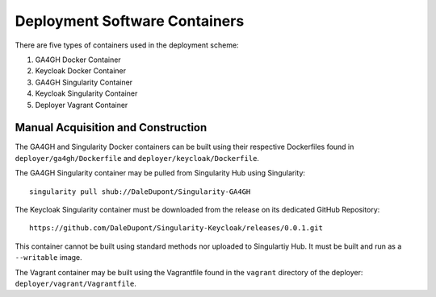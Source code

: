 Deployment Software Containers
=================================

There are five types of containers used in the deployment scheme:

1. GA4GH Docker Container
2. Keycloak Docker Container
3. GA4GH Singularity Container
4. Keycloak Singularity Container
5. Deployer Vagrant Container

Manual Acquisition and Construction
-------------------------------------

The GA4GH and Singularity Docker containers can be built using 
their respective Dockerfiles found in ``deployer/ga4gh/Dockerfile`` and
``deployer/keycloak/Dockerfile``.

The GA4GH Singularity container may be pulled from
Singularity Hub using Singularity:

::

    singularity pull shub://DaleDupont/Singularity-GA4GH

The Keycloak Singularity container must be downloaded from the release
on its dedicated GitHub Repository:

::

    https://github.com/DaleDupont/Singularity-Keycloak/releases/0.0.1.git

This container cannot be built using standard methods nor uploaded
to Singulartiy Hub. It must be built and run as a ``--writable`` image.

The Vagrant container may be built using the Vagrantfile found
in the ``vagrant`` directory of the deployer: ``deployer/vagrant/Vagrantfile``.
